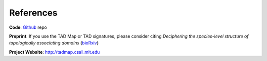 References
==========

**Code**: `Github`_ repo

**Preprint**: If you use the TAD Map or TAD signatures, please consider citing *Deciphering the species-level structure of topologically associating domains* (`bioRxiv`_) 

**Project Website**: http://tadmap.csail.mit.edu



.. _Github: https://github.com/rs239/tadmap

.. _bioRxiv: https://www.biorxiv.org/content/10.1101/2021.10.28.466333
